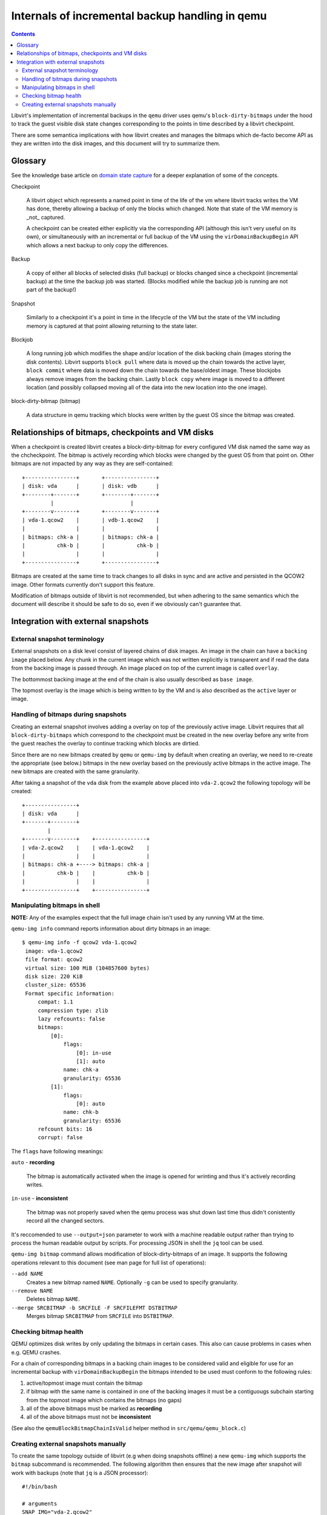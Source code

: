 ================================================
Internals of incremental backup handling in qemu
================================================

.. contents::

Libvirt's implementation of incremental backups in the ``qemu`` driver uses
qemu's ``block-dirty-bitmaps`` under the hood to track the guest visible disk
state changes corresponding to the points in time described by a libvirt
checkpoint.

There are some semantica implications with how libvirt creates and manages the
bitmaps which de-facto become API as they are written into the disk images, and
this document will try to summarize them.

Glossary
========

See the knowledge base article on
`domain state capture <https://libvirt.org/kbase/domainstatecapture.html>`_ for
a deeper explanation of some of the concepts.

Checkpoint

    A libvirt object which represents a named point in time of the life of the
    vm where libvirt tracks writes the VM has done, thereby allowing a backup of
    only the blocks which changed. Note that state of the VM memory is _not_
    captured.

    A checkpoint can be created either explicitly via the corresponding API
    (although this isn't very useful on its own), or simultaneously with an
    incremental or full backup of the VM using the ``virDomainBackupBegin`` API
    which allows a next backup to only copy the differences.

Backup

    A copy of either all blocks of selected disks (full backup) or blocks changed
    since a checkpoint (incremental backup) at the time the backup job was
    started. (Blocks modified while the backup job is running are not part of the
    backup!)

Snapshot

    Similarly to a checkpoint it's a point in time in the lifecycle of the VM
    but the state of the VM including memory is captured at that point allowing
    returning to the state later.

Blockjob

    A long running job which modifies the shape and/or location of the disk
    backing chain (images storing the disk contents). Libvirt supports
    ``block pull`` where data is moved up the chain towards the active layer,
    ``block commit`` where data is moved down the chain towards the base/oldest
    image. These blockjobs always remove images from the backing chain. Lastly
    ``block copy`` where image is moved to a different location (and possibly
    collapsed moving all of the data into the new location into the one image).

block-dirty-bitmap (bitmap)

    A data structure in qemu tracking which blocks were written by the guest
    OS since the bitmap was created.

Relationships of bitmaps, checkpoints and VM disks
==================================================

When a checkpoint is created libvirt creates a block-dirty-bitmap for every
configured VM disk named the same way as the chcheckpoint. The bitmap is
actively recording which blocks were changed by the guest OS from that point on.
Other bitmaps are not impacted by any way as they are self-contained:

::

 +----------------+       +----------------+
 | disk: vda      |       | disk: vdb      |
 +--------+-------+       +--------+-------+
          |                        |
 +--------v-------+       +--------v-------+
 | vda-1.qcow2    |       | vdb-1.qcow2    |
 |                |       |                |
 | bitmaps: chk-a |       | bitmaps: chk-a |
 |          chk-b |       |          chk-b |
 |                |       |                |
 +----------------+       +----------------+

Bitmaps are created at the same time to track changes to all disks in sync and
are active and persisted in the QCOW2 image. Other formats currently don't
support this feature.

Modification of bitmaps outside of libvirt is not recommended, but when adhering
to the same semantics which the document will describe it should be safe to do
so, even if we obviously can't guarantee that.


Integration with external snapshots
===================================

External snapshot terminology
-----------------------------

External snapshots on a disk level consist of layered chains of disk images. An
image in the chain can have a ``backing image`` placed below. Any chunk in the
current image which was not written explicitly is transparent and if read the
data from the backing image is passed through. An image placed on top of the
current image is called ``overlay``.

The bottommost backing image at the end of the chain is also usually described
as ``base image``.

The topmost overlay is the image which is being written to by the VM and is also
described as the ``active`` layer or image.

Handling of bitmaps during snapshots
------------------------------------

Creating an external snapshot involves adding a overlay on top of the previously
active image. Libvirt requires that all ``block-dirty-bitmaps`` which correspond
to the checkpoint must be created in the new overlay before any write from the
guest reaches the overlay to continue tracking which blocks are dirtied.

Since there are no new bitmaps created by ``qemu`` or ``qemu-img`` by default
when creating an overlay, we need to re-create the appropriate (see below.)
bitmaps in the new overlay based on the previously active bitmaps in the active
image. The new bitmaps are created with the same granularity.

After taking a snapshot of the ``vda`` disk from the example above placed into
``vda-2.qcow2`` the following topology will be created:

::

   +----------------+
   | disk: vda      |
   +-------+--------+
           |
   +-------v--------+    +----------------+
   | vda-2.qcow2    |    | vda-1.qcow2    |
   |                |    |                |
   | bitmaps: chk-a +----> bitmaps: chk-a |
   |          chk-b |    |          chk-b |
   |                |    |                |
   +----------------+    +----------------+

Manipulating bitmaps in shell
-----------------------------

**NOTE:** Any of the examples expect that the full image chain isn't used by any
running VM at the time.

``qemu-img info`` command reports information about dirty bitmaps in an image:

::

  $ qemu-img info -f qcow2 vda-1.qcow2
   image: vda-1.qcow2
   file format: qcow2
   virtual size: 100 MiB (104857600 bytes)
   disk size: 220 KiB
   cluster_size: 65536
   Format specific information:
       compat: 1.1
       compression type: zlib
       lazy refcounts: false
       bitmaps:
           [0]:
               flags:
                   [0]: in-use
                   [1]: auto
               name: chk-a
               granularity: 65536
           [1]:
               flags:
                   [0]: auto
               name: chk-b
               granularity: 65536
       refcount bits: 16
       corrupt: false

The ``flags`` have following meanings:

``auto`` - **recording**

    The bitmap is automatically activated when the image is opened for wrinting
    and thus it's actively recording writes.

``in-use`` - **inconsistent**

    The bitmap was not properly saved when the qemu process was shut down last
    time thus didn't conistently record all the changed sectors.

It's reccomended to use ``--output=json`` parameter to work with a machine
readable output rather than trying to process the human readable output by
scripts. For processing JSON in shell the ``jq`` tool can be used.

``qemu-img bitmap`` command allows modification of block-dirty-bitmaps of an
image. It supports the following operations relevant to this document (see man
page for full list of operations):

``--add NAME``
    Creates a new bitmap named ``NAME``. Optionally ``-g`` can be used to
    specify granularity.

``--remove NAME``
    Deletes bitmap ``NAME``.

``--merge SRCBITMAP -b SRCFILE -F SRCFILEFMT DSTBITMAP``
    Merges bitmap ``SRCBITMAP`` from ``SRCFILE`` into ``DSTBITMAP``.

Checking bitmap health
----------------------

QEMU optimizes disk writes by only updating the bitmaps in certain cases. This
also can cause problems in cases when e.g. QEMU crashes.

For a chain of corresponding bitmaps in a backing chain images to be considered
valid and eligible for use for an incremental backup with
``virDomainBackupBegin`` the bitmaps intended to be used must conform to the
following rules:

1) active/topmost image must contain the bitmap
2) if bitmap with the same name is contained in one of the backing images it
   must be a contiguougs subchain starting from the topmost image which contains
   the bitmaps (no gaps)
3) all of the above bitmaps must be marked as **recording**
4) all of the above bitmaps must not be **inconsistent**

(See also the ``qemuBlockBitmapChainIsValid`` helper method in
``src/qemu/qemu_block.c``)

Creating external snapshots manually
--------------------------------------

To create the same topology outside of libvirt (e.g when doing snapshots offline)
a new ``qemu-img`` which supports the ``bitmap`` subcommand is recommended. The
following algorithm then ensures that the new image after snapshot will work
with backups (note that ``jq`` is a JSON processor):

::

  #!/bin/bash

  # arguments
  SNAP_IMG="vda-2.qcow2"
  BACKING_IMG="vda-1.qcow2"

  # constants - snapshots and bitmaps work only with qcow2
  SNAP_FMT="qcow2"
  BACKING_IMG_FMT="qcow2"

  # create snapshot overlay
  qemu-img create -f "$SNAP_FMT" -F "$BACKING_IMG_FMT" -b "$BACKING_IMG" "$SNAP_IMG"

  BACKING_IMG_INFO=$(qemu-img info --output=json -f "$BACKING_IMG_FMT" "$BACKING_IMG")
  BACKING_BITMAPS=$(jq '."format-specific".data.bitmaps' <<< "$BACKING_IMG_INFO")

  if [ "x$BACKING_BITMAPS" = "xnull" ]; then
      exit 0
  fi

  for BACKING_BITMAP_ in $(jq -c '.[]' <<< "$BACKING_BITMAPS"); do
      BITMAP_FLAGS=$(jq -c -r '.flags[]' <<< "$BACKING_BITMAP_")
      BITMAP_NAME=$(jq -r '.name' <<< "$BACKING_BITMAP_")

      if grep 'in-use' <<< "$BITMAP_FLAGS" ||
         grep -v 'auto' <<< "$BITMAP_FLAGS"; then
         continue
      fi

      qemu-img bitmap -f "$SNAP_FMT" "$SNAP_IMG" --add "$BITMAP_NAME"

  done
